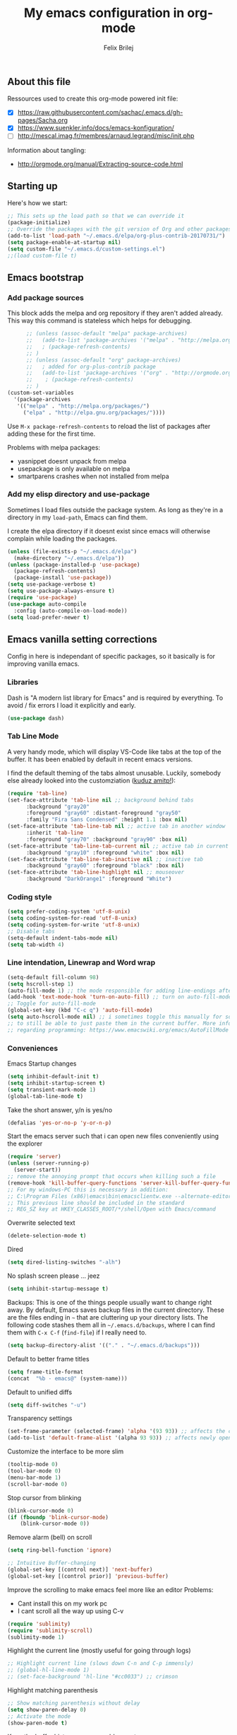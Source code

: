 #+Title:   My emacs configuration in org-mode
#+Author:  Felix Brilej
#+STARTUP: showall

** About this file
   :PROPERTIES:
   :CUSTOM_ID: babel-init
   :END:
   <<babel-init>>

   Ressources used to create this org-mode powered init file:
   - [X] https://raw.githubusercontent.com/sachac/.emacs.d/gh-pages/Sacha.org
   - [X] https://www.suenkler.info/docs/emacs-konfiguration/
   - [ ] http://mescal.imag.fr/membres/arnaud.legrand/misc/init.php

   Information about tangling:
   - http://orgmode.org/manual/Extracting-source-code.html

** Starting up
   Here's how we start:
   #+begin_src emacs-lisp
     ;; This sets up the load path so that we can override it
     (package-initialize)
     ;; Override the packages with the git version of Org and other packages
     (add-to-list 'load-path "~/.emacs.d/elpa/org-plus-contrib-20170731/")
     (setq package-enable-at-startup nil)
     (setq custom-file "~/.emacs.d/custom-settings.el")
     ;;(load custom-file t)
   #+END_SRC

** Emacs bootstrap
*** Add package sources
    This block adds the melpa and org repository if they aren't added already. This way this
    command is stateless which helps for debugging.
    #+BEGIN_SRC emacs-lisp
      ;; (unless (assoc-default "melpa" package-archives)
      ;;   (add-to-list 'package-archives '("melpa" . "http://melpa.org/packages/") t)
      ;;   ; (package-refresh-contents)
      ;; )
      ;; (unless (assoc-default "org" package-archives)
      ;;   ; added for org-plus-contrib package
      ;;   (add-to-list 'package-archives '("org" . "http://orgmode.org/elpa/") t)
      ;; 	; (package-refresh-contents)
      ;; )
(custom-set-variables
  '(package-archives
   '(("melpa" . "http://melpa.org/packages/")
     ("elpa" . "http://elpa.gnu.org/packages/"))))

    #+END_SRC

    Use =M-x package-refresh-contents= to reload the list of packages
    after adding these for the first time.

    Problems with melpa packages:
    - yasnippet doesnt unpack from melpa
    - usepackage is only available on melpa
    - smartparens crashes when not installed from melpa

*** Add my elisp directory and use-package
    Sometimes I load files outside the package system. As long as they're in a directory in my
    =load-path=, Emacs can find them.

    I create the elpa directory if it doesnt exist since emacs will otherwise complain while
    loading the packages.

    #+BEGIN_SRC emacs-lisp
      (unless (file-exists-p "~/.emacs.d/elpa")
        (make-directory "~/.emacs.d/elpa"))
      (unless (package-installed-p 'use-package)
        (package-refresh-contents)
        (package-install 'use-package))
      (setq use-package-verbose t)
      (setq use-package-always-ensure t)
      (require 'use-package)
      (use-package auto-compile
        :config (auto-compile-on-load-mode))
      (setq load-prefer-newer t)
    #+END_SRC

** Emacs vanilla setting corrections
   Config in here is independant of specific packages, so it basically is for improving vanilla
   emacs.

*** Libraries
    Dash is "A modern list library for Emacs" and is required by everything. To avoid / fix errors
    I load it explicitly and early.
    #+begin_src emacs-lisp
    (use-package dash)
    #+end_src

*** Tab Line Mode
    A very handy mode, which will display VS-Code like tabs at the top of the buffer. It has been
    enabled by default in recent emacs versions.


    I find the default theming of the tabs almost unusable. Luckily, somebody else already looked
    into the customziation ([[https://amitp.blogspot.com/2020/06/emacs-prettier-tab-line.html][kuduz amitp!]]):
    #+begin_src emacs-lisp
(require 'tab-line)
(set-face-attribute 'tab-line nil ;; background behind tabs
      :background "gray20"
      :foreground "gray60" :distant-foreground "gray50"
      :family "Fira Sans Condensed" :height 1.1 :box nil)
(set-face-attribute 'tab-line-tab nil ;; active tab in another window
      :inherit 'tab-line
      :foreground "gray70" :background "gray90" :box nil)
(set-face-attribute 'tab-line-tab-current nil ;; active tab in current window
      :background "gray10" :foreground "white" :box nil)
(set-face-attribute 'tab-line-tab-inactive nil ;; inactive tab
      :background "gray60" :foreground "black" :box nil)
(set-face-attribute 'tab-line-highlight nil ;; mouseover
      :background "DarkOrange1" :foreground "White")
    #+end_src

*** Coding style
    #+BEGIN_SRC emacs-lisp
      (setq prefer-coding-system 'utf-8-unix)
      (setq coding-system-for-read 'utf-8-unix)
      (setq coding-system-for-write 'utf-8-unix)
      ;; Disable tabs
      (setq-default indent-tabs-mode nil)
      (setq tab-width 4)
    #+END_SRC

*** Line intendation, Linewrap and Word wrap
    #+BEGIN_SRC emacs-lisp
      (setq-default fill-column 98)
      (setq hscroll-step 1)
      (auto-fill-mode 1) ;; the mode responsible for adding line-endings after fill-column is reached
      (add-hook 'text-mode-hook 'turn-on-auto-fill) ;; turn on auto-fill-mode automatically
      ;; Toggle for auto-fill-mode
      (global-set-key (kbd "C-c q") 'auto-fill-mode)
      (setq auto-hscroll-mode nil) ;; i sometimes toggle this manually for source-blocks with long lines
      ;; to still be able to just paste them in the current buffer. More info on this, specifically
      ;; regarding programming: https://www.emacswiki.org/emacs/AutoFillMode
    #+END_SRC

*** Conveniences
    Emacs Startup changes
    #+BEGIN_SRC emacs-lisp
    (setq inhibit-default-init t)
    (setq inhibit-startup-screen t)
    (setq transient-mark-mode 1)
    (global-tab-line-mode t)
    #+END_SRC

    Take the short answer, y/n is yes/no
    #+BEGIN_SRC emacs-lisp
    (defalias 'yes-or-no-p 'y-or-n-p)
    #+END_SRC

    Start the emacs server such that i can open new files conveniently using the explorer
    #+BEGIN_SRC emacs-lisp
      (require 'server)
      (unless (server-running-p)
        (server-start))
      ;; remove the annoying prompt that occurs when killing such a file
      (remove-hook 'kill-buffer-query-functions 'server-kill-buffer-query-function)
      ;; For my windows-PC this is necessary in addition:
      ;; C:\Program Files (x86)\emacs\bin\emacsclientw.exe --alternate-editor="C:\Program Files (x86)\emacs\bin\runemacs.exe" "%1"
      ;; This previous line should be included in the standard
      ;; REG_SZ key at HKEY_CLASSES_ROOT/*/shell/Open with Emacs/command
    #+END_SRC

    Overwrite selected text
    #+BEGIN_SRC emacs-lisp
    (delete-selection-mode t)
    #+END_SRC

    Dired
    #+BEGIN_SRC emacs-lisp
    (setq dired-listing-switches "-alh")
    #+END_SRC

    No splash screen please ... jeez
    #+BEGIN_SRC emacs-lisp
    (setq inhibit-startup-message t)
    #+END_SRC

    Backups:
    This is one of the things people usually want to change right away. By default, Emacs saves
    backup files in the current directory. These are the files ending in =~= that are cluttering
    up your directory lists. The following code stashes them all in =~/.emacs.d/backups=, where I
    can find them with =C-x C-f= (=find-file=) if I really need to.
    #+BEGIN_SRC emacs-lisp
    (setq backup-directory-alist '(("." . "~/.emacs.d/backups")))
    #+END_SRC

    Default to better frame titles
    #+BEGIN_SRC emacs-lisp
      (setq frame-title-format
      (concat  "%b - emacs@" (system-name)))
    #+END_SRC

    Default to unified diffs
    #+BEGIN_SRC emacs-lisp
    (setq diff-switches "-u")
    #+END_SRC

    Transparency settings
    #+BEGIN_SRC emacs-lisp
      (set-frame-parameter (selected-frame) 'alpha '(93 93)) ;; affects the current window
      (add-to-list 'default-frame-alist '(alpha 93 93)) ;; affects newly opened windows
    #+END_SRC

    Customize the interface to be more slim
    #+BEGIN_SRC emacs-lisp
      (tooltip-mode 0)
      (tool-bar-mode 0)
      (menu-bar-mode 1)
      (scroll-bar-mode 0)
    #+END_SRC

    Stop cursor from blinking
    #+BEGIN_SRC emacs-lisp
      (blink-cursor-mode 0)
      (if (fboundp 'blink-cursor-mode)
          (blink-cursor-mode 0))
    #+END_SRC

    Remove alarm (bell) on scroll
    #+BEGIN_SRC emacs-lisp
      (setq ring-bell-function 'ignore)

      ;; Intuitive Buffer-changing
      (global-set-key [(control next)] 'next-buffer)
      (global-set-key [(control prior)] 'previous-buffer)
    #+END_SRC

    Improve the scrolling to make emacs feel more like an editor
    Problems:
    - Cant install this on my work pc
    - I cant scroll all the way up using C-v
    #+BEGIN_SRC emacs-lisp :tangle no
      (require 'sublimity)
      (require 'sublimity-scroll)
      (sublimity-mode 1)
    #+END_SRC

    Highlight the current line (mostly useful for going through logs)
    #+BEGIN_SRC emacs-lisp
      ;; Highlight current line (slows down C-n and C-p immensly)
      ;; (global-hl-line-mode 1)
      ;; (set-face-background 'hl-line "#cc0033") ;; crimson
    #+END_SRC

    Highlight matching parenthesis
    #+BEGIN_SRC emacs-lisp
      ;; Show matching parenthesis without delay
      (setq show-paren-delay 0)
      ;; Activate the mode
      (show-paren-mode t)
    #+END_SRC

    Keep the buffer history as one would expect
    #+BEGIN_SRC emacs-lisp
      ;; Save minibuffer history
      (savehist-mode 1)
      ;; Delete duplicates in minibuffer history
      (setq history-delete-duplicates t)
      (setq savehist-save-minibuffer-history 1)
      (setq history-length t)
      (setq savehist-additional-variables '(kill-ring search-ring regexp-search-ring last-kbd-macro kmacro-ring shell-command-history))
    #+END_SRC

    Clean up unnecessary spaces on save and show them while they are still there.
    #+BEGIN_SRC emacs-lisp
      (add-hook 'before-save-hook 'delete-trailing-whitespace)
      (toggle-indicate-empty-lines t)
      (setq show-trailing-whitespace t)
    #+END_SRC

*** Fonts

**** Font Menu for Windows
     Adds a convenient UI to select the font (only available on windows).
     #+BEGIN_SRC emacs-lisp
       ;; "Select an Emacs font from a list of known good fonts and fontsets.
       (defun mouse-set-font (&rest fonts)
         ;;If `w32-use-w32-font-dialog' is non-nil (the default), use the Windows
         ;;font dialog to display the list of possible fonts.  Otherwise use a
         ;;pop-up menu (like Emacs does on other platforms) initialized with
         ;;the fonts in `w32-fixed-font-alist'.
         ;;If `w32-list-proportional-fonts' is non-nil, add proportional fonts
         ;;to the list in the font selection dialog (the fonts listed by the
         ;;pop-up menu are unaffected by `w32-list-proportional-fonts')."
         (interactive
          (if w32-use-w32-font-dialog
              (let ((chosen-font (w32-select-font (selected-frame)
            				      w32-list-proportional-fonts)))
                (and chosen-font (list chosen-font)))
            (x-popup-menu
             last-nonmenu-event
             ;; Append list of fontsets currently defined.
             ;; Conditional on new-fontset so bootstrapping works on non-GUI compiles
             (if (fboundp 'new-fontset)
                 (append w32-fixed-font-alist (list (generate-fontset-menu)))))))
         (if fonts
             (let (font)
               (while fonts
                 (condition-case nil
                     (progn
                       (setq font (car fonts))
            	   (set-default-font font)
                       (setq fonts nil))
                   (error (setq fonts (cdr fonts)))))
               (if (null font)
                   (error "Font not found")))))
     #+END_SRC

**** Font settings for Linux
     Installation instructions:
     https://askubuntu.com/questions/193072/how-to-use-the-adobe-source-code-pro-font

     #+BEGIN_SRC emacs-lisp
(setq myfont "-ADBO-Source Code Pro-normal-normal-normal-*-18-*-*-*-m-0-iso10646-1")
(if (string-equal system-type "gnu/linux")
    (progn (set-frame-font "-ADBO-Source Code Pro-normal-normal-normal-*-18-*-*-*-m-0-iso10646-1" nil t) ;; current frame and future frames
           (add-to-list 'default-frame-alist '(font . "-ADBO-Source Code Pro-normal-normal-normal-*-18-*-*-*-m-0-iso10646-1" )) ;; default font for new frames
           (set-face-attribute 'default t :font "-ADBO-Source Code Pro-normal-normal-normal-*-18-*-*-*-m-0-iso10646-1" ) ;; default font for new frames
           )
  )
     #+END_SRC

**** Font settings for Mac
     How to install: https://github.com/belluzj/fantasque-sans

     #+begin_src emacs-lisp :tangle no
(if (string-equal system-type "darwin")
    (progn (set-frame-font "-*-Fantasque Sans Mono-normal-normal-normal-*-17-*-*-*-m-0-iso10646-1" nil t) ;; current frame and future frames
           (add-to-list 'default-frame-alist '(font . "-*-Fantasque Sans Mono-normal-normal-normal-*-17-*-*-*-m-0-iso10646-1" )) ;; default font for new frames
           (set-face-attribute 'default t :font "-*-Fantasque Sans Mono-normal-normal-normal-*-17-*-*-*-m-0-iso10646-1" ) ;; default font for new frames
           )
  )
     #+end_src

**** Increase font setting globally
     The default binding for increasing the font-size only increases it for the current
     frame. With this approch i can increase the font-size globally.

     Taken from here: http://emacsninja.com/posts/making-emacs-more-presentable.html

     #+BEGIN_SRC emacs-lisp
       (defun my-alter-frame-font-size (fn)
         (let* ((current-font-name (frame-parameter nil 'font))
                (decomposed-font-name (x-decompose-font-name current-font-name))
                (font-size (string-to-number (aref decomposed-font-name 5))))
           (aset decomposed-font-name 5 (int-to-string (funcall fn font-size)))
           (set-frame-font (x-compose-font-name decomposed-font-name))))

       (defun my-inc-frame-font-size ()
         (interactive)
         (my-alter-frame-font-size '1+))

       (defun my-dec-frame-font-size ()
         (interactive)
         (my-alter-frame-font-size '1-))

       (global-set-key (kbd "C-+") 'my-inc-frame-font-size)
       (global-set-key (kbd "C-=") 'my-inc-frame-font-size)
       (global-set-key (kbd "C--") 'my-dec-frame-font-size)
     #+END_SRC

*** Eshell
    Introduce some eshell keybindings.
    #+BEGIN_SRC emacs-lisp
(add-hook 'eshell-mode-hook '(lambda ()
                               ;; Make the eshell behave like a normal shell
                               (local-set-key (kbd "C-p") 'eshell-previous-input)
                               (local-set-key (kbd "M-p") 'previous-line)
                               (local-set-key (kbd "C-n") 'eshell-next-input)
                               (local-set-key (kbd "M-n") 'next-line)
                               (setq pcomplete-cycle-completions nil)
                               ))
(global-set-key (kbd "C-c e") 'eshell)
    #+END_SRC


    Visual commands are commands which require a proper terminal (dont work well in eshell
    itself). Eshell will run them in a term buffer when you invoke them.
    #+BEGIN_SRC emacs-lisp
(setq eshell-visual-commands
      '("less" "tmux" "htop" "top" "bash" "zsh" "fish"))
(setq eshell-visual-subcommands
      '(("git" "log" "l" "diff" "show")))
    #+END_SRC


    Basic coloring (sadly doesnt work for aliases even with the --color flag).
    #+BEGIN_SRC emacs-lisp :tangle no
(custom-set-faces
 '(eshell-ls-archive ((t (:foreground "gold1" :weight bold))))
 '(eshell-ls-backup ((t (:foreground "LemonChiffon1"))))
 '(eshell-ls-directory ((t (:foreground "brown1" :weight bold))))
 '(eshell-prompt ((t (:foreground "firebrick" :weight bold))))
 )
    #+END_SRC


    Attempts to make a good looking git-prompt in eshell. Breaks my windows emacs since it cant
    display the characters used for styling, therefor untangled.
    #+BEGIN_SRC emacs-lisp :tangle no
(use-package eshell-git-prompt
  :ensure t
  :config
  (require 'powerline)
  (eshell-git-prompt-use-theme 'powerline))
    #+END_SRC


    Fancy eshell looks. (Taken from here:
    https://www.reddit.com/r/emacs/comments/6f0rkz/my_fancy_eshell_prompt/) Curretly untangled
    since the colors are too bright.
    #+BEGIN_SRC emacs-lisp :tangle no
(setq eshell-prompt-function
      (lambda ()
        (concat
         (propertize "┌─[" 'face `(:foreground "green"))
         (propertize (user-login-name) 'face `(:foreground "red"))
         (propertize "@" 'face `(:foreground "green"))
         (propertize (system-name) 'face `(:foreground "dodger blue"))
         (propertize "]──[" 'face `(:foreground "green"))
         (propertize (format-time-string "%H:%M" (current-time)) 'face `(:foreground "yellow"))
         (propertize "]──[" 'face `(:foreground "green"))
         (propertize (concat (eshell/pwd)) 'face `(:foreground "white"))
         (propertize "]\n" 'face `(:foreground "green"))
         (propertize "└─>" 'face `(:foreground "green"))
         (propertize (if (= (user-uid) 0) " # " " $ ") 'face `(:foreground "green"))
         )))
    #+END_SRC

*** Disable Secondary selection
    Taken from here:
    https://www.reddit.com/r/emacs/comments/3c61zl/abolish_the_secondary_selection_quick_and_easy/

    #+BEGIN_SRC emacs-lisp
      (global-set-key [remap mouse-drag-secondary] 'mouse-drag-region)
      (global-set-key [remap mouse-set-secondary] 'mouse-set-region)
      (global-set-key [remap mouse-start-secondary] 'mouse-set-point)
      (global-set-key [remap mouse-yank-secondary] 'mouse-yank-primary)
      (global-set-key [remap mouse-secondary-save-then-kill] 'mouse-save-then-kill)
    #+END_SRC

*** Exclude async command from buffer popup
    I currently need this for my function "fbr/open-file-dir", so it smoothly opens a file browser
    in the background without disturbing my emacs session so much.
    #+BEGIN_SRC emacs-lisp
    ;; Buffers that I don't want popping up by default
    (add-to-list 'display-buffer-alist
      '("\\*Async Shell Command\\*.*" display-buffer-no-window))
    #+END_SRC

*** Open terminal in current directory
    #+BEGIN_SRC emacs-lisp
      (defun fbr/open-terminal-in-working-dir ()
         "Open the directory of the current file in OS file browser."
         (interactive)
         (if (string-equal system-type "windows-nt")
    	  (shell-command (concat "explorer " (replace-regexp-in-string "/" "\\\\" (file-name-directory (buffer-file-name)))))

           )
         (if (string-equal system-type "gnu/linux")
    	  (async-shell-command (concat "gnome-terminal " (file-name-directory (buffer-file-name))))
           )
         (if (string-equal system-type "darwin")
    	  (async-shell-command (concat "open -a iTerm " (file-name-directory (buffer-file-name))))
           )
         )
    #+END_SRC
*** Open current directory in nautilus / explorer
    #+BEGIN_SRC emacs-lisp
      (defun fbr/open-file-dir ()
         "Open the directory of the current file in OS file browser."
         (interactive)
         (if (string-equal system-type "windows-nt")
    	  (shell-command (concat "explorer " (replace-regexp-in-string "/" "\\\\" (file-name-directory (buffer-file-name)))))

           )
         (if (string-equal system-type "gnu/linux")
    	  (async-shell-command (concat "nautilus " (file-name-directory (buffer-file-name))))
           )
         (if (string-equal system-type "darwin")
    	  (async-shell-command (concat "open -a Finder " (file-name-directory (buffer-file-name))))
           )
         )
    #+END_SRC

*** Nerfing the kill command
    #+BEGIN_SRC emacs-lisp
    (defun nerfed-kill ()
      (interactive)
      (if (use-region-p)
          (kill-region (region-beginning) (region-end))))

    (global-set-key (kbd "C-w") 'nerfed-kill)
    #+END_SRC

    #+RESULTS:
    : nerfed-kill

*** Keybindings
    Took this idea from baron42bba's config, together with "which-key" this gives me a
    launcher-like menu with an overview about all my custom key-bindings
    #+BEGIN_SRC emacs-lisp
    (define-prefix-command 'fbr/launcher)
    (define-key global-map "\C-xl" 'fbr/launcher)
    (define-key fbr/launcher "o" 'fbr/open-file-dir)
    (define-key fbr/launcher "t" 'fbr/open-terminal-in-working-dir)
    (define-key fbr/launcher "T" 'fbr/tea-timer)
    (define-key fbr/launcher "r" 'fbr/org-agenda-reduce-to-current-file)
    (define-key fbr/launcher "y" 'fbr/reload-yasnippet)
    #+END_SRC

    From the "Mastering Emacs" book comes this customization. It replaces the "set font" function
    to introduce a quicker keystroke to access "other-window".
    #+BEGIN_SRC emacs-lisp
    (global-set-key (kbd "M-o") 'other-window)
    #+END_SRC


    Set the key modifiers on Mac to behave similarly to Linux or Windows.
    #+BEGIN_SRC emacs-lisp
(if (string-equal system-type "darwin")
    (setq mac-command-modifier 'meta
          mac-right-option-modifier 'none
          mac-option-modifier 'super)
  )
    #+END_SRC

*** Set certain paths when on university pc
    These settings are for the university PC
    #+BEGIN_SRC emacs-lisp :tangle no
      ;; test tls connection on windows for successfull download of packages
      ;; makes sure this returns t in the echo area
      (gnutls-available-p)
      (setenv "PATH" (concat (getenv "PATH") ";H:\\Win7PoolData\\Desktop\\emacs\\bin"))
      ;; For Git
      (add-to-list 'exec-path "H:/Win7PoolData/Desktop/PortableGit/mingw64/bin")
      ;; For Graphviz
      (setenv "PATH" (concat (getenv "PATH") ";H:\\Win7PoolData\\Desktop\\GraphViz\\bin"))
      (setq exec-path (append exec-path '("H:/Win7PoolData/Desktop/GraphViz/bin")))
 #+END_SRC
.
